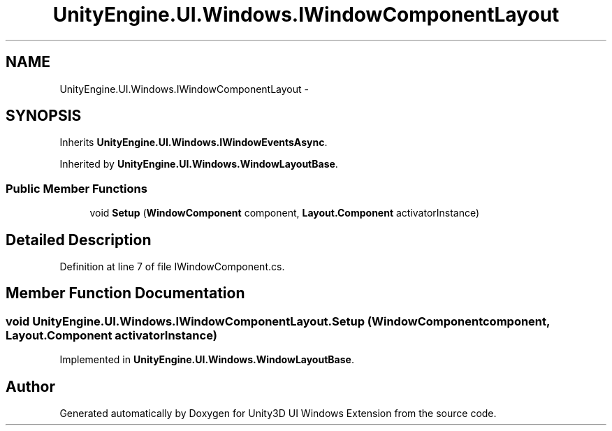 .TH "UnityEngine.UI.Windows.IWindowComponentLayout" 3 "Fri Apr 3 2015" "Version version 0.8a" "Unity3D UI Windows Extension" \" -*- nroff -*-
.ad l
.nh
.SH NAME
UnityEngine.UI.Windows.IWindowComponentLayout \- 
.SH SYNOPSIS
.br
.PP
.PP
Inherits \fBUnityEngine\&.UI\&.Windows\&.IWindowEventsAsync\fP\&.
.PP
Inherited by \fBUnityEngine\&.UI\&.Windows\&.WindowLayoutBase\fP\&.
.SS "Public Member Functions"

.in +1c
.ti -1c
.RI "void \fBSetup\fP (\fBWindowComponent\fP component, \fBLayout\&.Component\fP activatorInstance)"
.br
.in -1c
.SH "Detailed Description"
.PP 
Definition at line 7 of file IWindowComponent\&.cs\&.
.SH "Member Function Documentation"
.PP 
.SS "void UnityEngine\&.UI\&.Windows\&.IWindowComponentLayout\&.Setup (\fBWindowComponent\fP component, \fBLayout\&.Component\fP activatorInstance)"

.PP
Implemented in \fBUnityEngine\&.UI\&.Windows\&.WindowLayoutBase\fP\&.

.SH "Author"
.PP 
Generated automatically by Doxygen for Unity3D UI Windows Extension from the source code\&.
